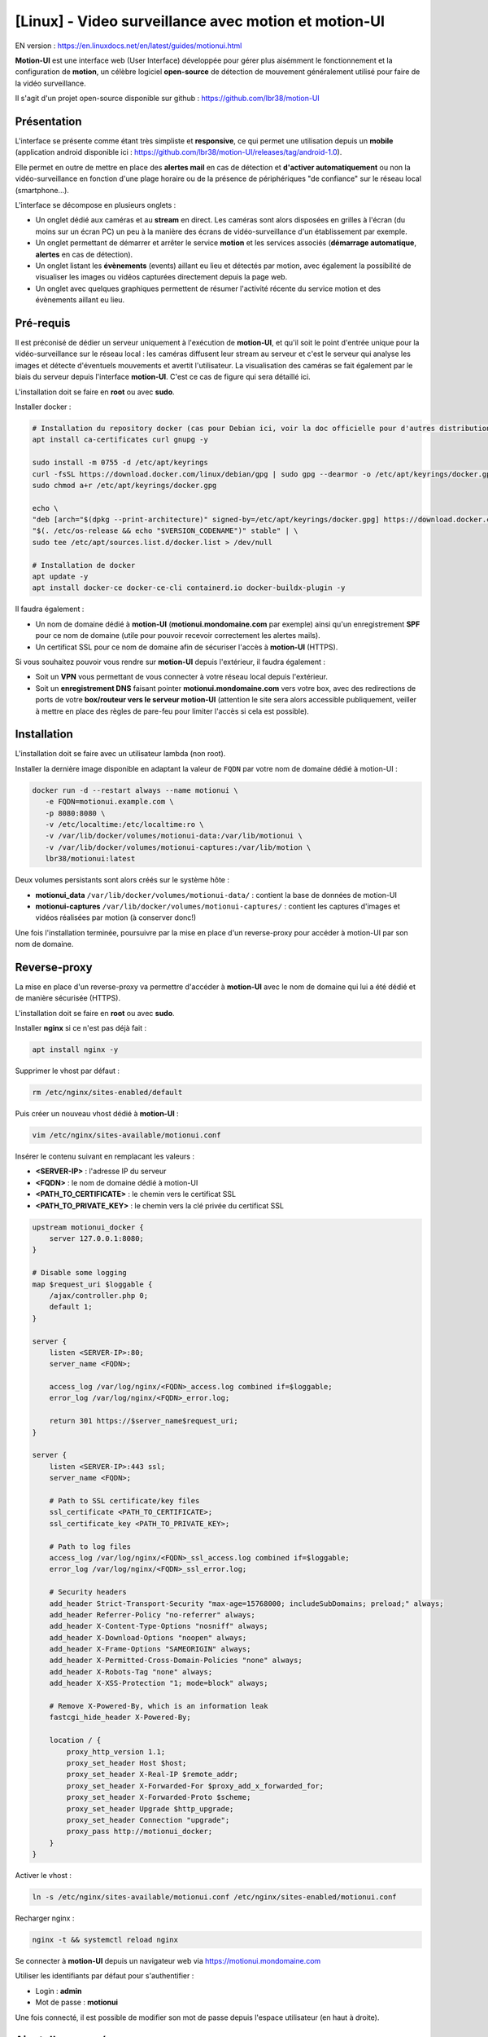 =====================================================
[Linux] - Video surveillance avec motion et motion-UI
=====================================================

EN version : https://en.linuxdocs.net/en/latest/guides/motionui.html

**Motion-UI** est une interface web (User Interface) développée pour gérer plus aisémment le fonctionnement et la configuration de **motion**, un célèbre logiciel **open-source** de détection de mouvement généralement utilisé pour faire de la vidéo surveillance.

Il s'agit d'un projet open-source disponible sur github : https://github.com/lbr38/motion-UI

Présentation
------------

L'interface se présente comme étant très simpliste et **responsive**, ce qui permet une utilisation depuis un **mobile** (application android disponible ici : https://github.com/lbr38/motion-UI/releases/tag/android-1.0).

Elle permet en outre de mettre en place des **alertes mail** en cas de détection et **d'activer automatiquement** ou non la vidéo-surveillance en fonction d'une plage horaire ou de la présence de périphériques "de confiance" sur le réseau local (smartphone...).

.. raw:: html

    <div align="center">
        <a href="https://github.com/lbr38/motion-UI/assets/54670129/fb0f78f3-10f6-45ef-8e9a-2ce119795493">
        <img src="https://github.com/lbr38/motion-UI/assets/54670129/fb0f78f3-10f6-45ef-8e9a-2ce119795493" width=25% align="top"> 
        </a>

        <a href="https://github.com/lbr38/motion-UI/assets/54670129/fcd1f4d6-b80d-43e3-8cf0-f09abe9f0e37">
        <img src="https://github.com/lbr38/motion-UI/assets/54670129/fcd1f4d6-b80d-43e3-8cf0-f09abe9f0e37" width=25% align="top">
        </a>

        <a href="https://github.com/lbr38/motion-UI/assets/54670129/e4194032-8163-4944-bc9d-4783018054cf">
        <img src="https://github.com/lbr38/motion-UI/assets/54670129/e4194032-8163-4944-bc9d-4783018054cf" width=25% align="top">
        </a>
    </div>
    <br>
    <div align="center">
        <a href="https://github.com/lbr38/motion-UI/assets/54670129/6c1e40d7-950f-4593-9243-5ec4be81e1ea">
        <img src="https://github.com/lbr38/motion-UI/assets/54670129/6c1e40d7-950f-4593-9243-5ec4be81e1ea" width=25% align="top">
        </a>

        <a href="https://github.com/lbr38/motion-UI/assets/54670129/28a7d13e-4001-4bd0-822d-2e9b83374cc8">
        <img src="https://github.com/lbr38/motion-UI/assets/54670129/28a7d13e-4001-4bd0-822d-2e9b83374cc8" width=25% align="top">
        </a>

        <a href="https://github.com/lbr38/motion-UI/assets/54670129/3fadc296-4e51-48d1-9454-f956e43f3ec7">
        <img src="https://github.com/lbr38/motion-UI/assets/54670129/3fadc296-4e51-48d1-9454-f956e43f3ec7" width=25% align="top">
        </a>
    </div>

    <br>


L'interface se décompose en plusieurs onglets :

- Un onglet dédié aux caméras et au **stream** en direct. Les caméras sont alors disposées en grilles à l'écran (du moins sur un écran PC) un peu à la manière des écrans de vidéo-surveillance d'un établissement par exemple.
- Un onglet permettant de démarrer et arrêter le service **motion** et les services associés (**démarrage automatique**, **alertes** en cas de détection).
- Un onglet listant les **évènements** (events) aillant eu lieu et détectés par motion, avec également la possibilité de visualiser les images ou vidéos capturées directement depuis la page web.
- Un onglet avec quelques graphiques permettent de résumer l'activité récente du service motion et des évènements aillant eu lieu.


Pré-requis
----------

Il est préconisé de dédier un serveur uniquement à l'exécution de **motion-UI**, et qu'il soit le point d'entrée unique pour la vidéo-surveillance sur le réseau local : les caméras diffusent leur stream au serveur et c'est le serveur qui analyse les images et détecte d'éventuels mouvements et avertit l'utilisateur. La visualisation des caméras se fait également par le biais du serveur depuis l'interface **motion-UI**. C'est ce cas de figure qui sera détaillé ici.

L'installation doit se faire en **root** ou avec **sudo**.

Installer docker :

..  code-block:: shell

    # Installation du repository docker (cas pour Debian ici, voir la doc officielle pour d'autres distributions : https://docs.docker.com/engine/install/)
    apt install ca-certificates curl gnupg -y

    sudo install -m 0755 -d /etc/apt/keyrings
    curl -fsSL https://download.docker.com/linux/debian/gpg | sudo gpg --dearmor -o /etc/apt/keyrings/docker.gpg
    sudo chmod a+r /etc/apt/keyrings/docker.gpg

    echo \ 
    "deb [arch="$(dpkg --print-architecture)" signed-by=/etc/apt/keyrings/docker.gpg] https://download.docker.com/linux/debian \
    "$(. /etc/os-release && echo "$VERSION_CODENAME")" stable" | \
    sudo tee /etc/apt/sources.list.d/docker.list > /dev/null

    # Installation de docker
    apt update -y
    apt install docker-ce docker-ce-cli containerd.io docker-buildx-plugin -y

Il faudra également :

- Un nom de domaine dédié à **motion-UI** (**motionui.mondomaine.com** par exemple) ainsi qu'un enregistrement **SPF** pour ce nom de domaine (utile pour pouvoir recevoir correctement les alertes mails).
- Un certificat SSL pour ce nom de domaine afin de sécuriser l'accès à **motion-UI** (HTTPS).

Si vous souhaitez pouvoir vous rendre sur **motion-UI** depuis l'extérieur, il faudra également :

- Soit un **VPN** vous permettant de vous connecter à votre réseau local depuis l'extérieur.
- Soit un **enregistrement DNS** faisant pointer **motionui.mondomaine.com** vers votre box, avec des redirections de ports de votre **box/routeur vers le serveur motion-UI** (attention le site sera alors accessible publiquement, veiller à mettre en place des règles de pare-feu pour limiter l'accès si cela est possible).


Installation
------------

L'installation doit se faire avec un utilisateur lambda (non root).

Installer la dernière image disponible en adaptant la valeur de ``FQDN`` par votre nom de domaine dédié à motion-UI :

..  code-block:: shell

    docker run -d --restart always --name motionui \
       -e FQDN=motionui.example.com \
       -p 8080:8080 \
       -v /etc/localtime:/etc/localtime:ro \
       -v /var/lib/docker/volumes/motionui-data:/var/lib/motionui \
       -v /var/lib/docker/volumes/motionui-captures:/var/lib/motion \
       lbr38/motionui:latest

Deux volumes persistants sont alors créés sur le système hôte :

- **motionui_data** ``/var/lib/docker/volumes/motionui-data/`` : contient la base de données de motion-UI
- **motionui-captures** ``/var/lib/docker/volumes/motionui-captures/`` : contient les captures d'images et vidéos réalisées par motion (à conserver donc!)

Une fois l'installation terminée, poursuivre par la mise en place d'un reverse-proxy pour accéder à motion-UI par son nom de domaine.


Reverse-proxy
-------------

La mise en place d'un reverse-proxy va permettre d'accéder à **motion-UI** avec le nom de domaine qui lui a été dédié et de manière sécurisée (HTTPS).

L'installation doit se faire en **root** ou avec **sudo**.

Installer **nginx** si ce n'est pas déjà fait :

..  code-block:: shell

    apt install nginx -y

Supprimer le vhost par défaut :

..  code-block:: shell

    rm /etc/nginx/sites-enabled/default

Puis créer un nouveau vhost dédié à **motion-UI** :

..  code-block:: shell

    vim /etc/nginx/sites-available/motionui.conf

Insérer le contenu suivant en remplacant les valeurs :

- **<SERVER-IP>** : l'adresse IP du serveur
- **<FQDN>** : le nom de domaine dédié à motion-UI
- **<PATH_TO_CERTIFICATE>** : le chemin vers le certificat SSL
- **<PATH_TO_PRIVATE_KEY>** : le chemin vers la clé privée du certificat SSL

..  code-block:: shell

    upstream motionui_docker {
        server 127.0.0.1:8080;
    }

    # Disable some logging
    map $request_uri $loggable {
        /ajax/controller.php 0;
        default 1;
    }

    server {
        listen <SERVER-IP>:80;
        server_name <FQDN>;

        access_log /var/log/nginx/<FQDN>_access.log combined if=$loggable;
        error_log /var/log/nginx/<FQDN>_error.log;

        return 301 https://$server_name$request_uri;
    }
    
    server {
        listen <SERVER-IP>:443 ssl;
        server_name <FQDN>;

        # Path to SSL certificate/key files
        ssl_certificate <PATH_TO_CERTIFICATE>;
        ssl_certificate_key <PATH_TO_PRIVATE_KEY>;

        # Path to log files
        access_log /var/log/nginx/<FQDN>_ssl_access.log combined if=$loggable;
        error_log /var/log/nginx/<FQDN>_ssl_error.log;
    
        # Security headers
        add_header Strict-Transport-Security "max-age=15768000; includeSubDomains; preload;" always;
        add_header Referrer-Policy "no-referrer" always;
        add_header X-Content-Type-Options "nosniff" always;
        add_header X-Download-Options "noopen" always;
        add_header X-Frame-Options "SAMEORIGIN" always;
        add_header X-Permitted-Cross-Domain-Policies "none" always;
        add_header X-Robots-Tag "none" always;
        add_header X-XSS-Protection "1; mode=block" always;

        # Remove X-Powered-By, which is an information leak
        fastcgi_hide_header X-Powered-By;
    
        location / {
            proxy_http_version 1.1;
            proxy_set_header Host $host;
            proxy_set_header X-Real-IP $remote_addr;
            proxy_set_header X-Forwarded-For $proxy_add_x_forwarded_for;
            proxy_set_header X-Forwarded-Proto $scheme;
            proxy_set_header Upgrade $http_upgrade;
            proxy_set_header Connection "upgrade";
            proxy_pass http://motionui_docker;
        }
    }

Activer le vhost :

..  code-block:: shell

    ln -s /etc/nginx/sites-available/motionui.conf /etc/nginx/sites-enabled/motionui.conf

Recharger nginx :

..  code-block:: shell

    nginx -t && systemctl reload nginx

Se connecter à **motion-UI** depuis un navigateur web via https://motionui.mondomaine.com

Utiliser les identifiants par défaut pour s'authentifier :

- Login : **admin**
- Mot de passe : **motionui**

Une fois connecté, il est possible de modifier son mot de passe depuis l'espace utilisateur (en haut à droite).



Ajout d'une caméra
------------------

Utiliser le bouton **+** pour ajouter une caméra.

- Préciser si la caméra diffuse un **flux video** ou seulement une **image statique** qui nécessite un rechargement (si oui préciser l'intervalle de rafraîchissement en secondes).
- Préciser alors un nom et l'URL vers le **flux video/image** de la caméra
- Choisir d'activer la détection de mouvement (motion) sur cette caméra. Attention si le flux sélectionné est une image statique alors il faudra préciser une seconde URL pointant vers un flux video car motion est incapable de faire de la détection de mouvement sur un flux d'images statiques (il n'est pas capable de recharger automatiquement l'image).
- Préciser un utilisateur / mot de passe si le flux est protégé.

.. raw:: html

    <div align="center">
        <a href="https://github.com/lbr38/motion-UI/assets/54670129/29ea957c-0e08-4897-b952-e0a7f591e3f8">
        <img src="https://github.com/lbr38/motion-UI/assets/54670129/29ea957c-0e08-4897-b952-e0a7f591e3f8" align="top"> 
        </a>
    </div> 

    <br>

Une fois la camera ajoutée, motion-UI se charge de créer automatiquement la **configuration motion** pour cette caméra. A noter que la configuration motion créée est relativement minimaliste mais suffisante pour fonctionner dans tous les cas. Il est possible de modifier cette configuration en mode avancé et d'ajouter ses propres paramètres si besoin (voir partie **Configuration d'une caméra**).


Configuration d'une caméra
--------------------------

Si le besoin de modifier la configuration d'une caméra se fait sentir, il suffit de cliquer sur le bouton **Configure**.

.. raw:: html

    <div align="center">
        <a href="https://github.com/lbr38/motion-UI/assets/54670129/42c5704e-0773-4b78-a302-3e277755e71a">
        <img src="https://github.com/lbr38/motion-UI/assets/54670129/42c5704e-0773-4b78-a302-3e277755e71a" align="top"> 
        </a>
    </div> 

    <br>

D'ici il est possible de modifier les paramètres généraux de la caméra (**nom**, **URL**, etc.), de changer la **rotation** de l'image.

Il est également possible de modifier la **configuration motion** de la caméra (détection de mouvement).

Attention, il est préconisé d'**éviter de modifier les paramètres motion en mode avancé**, ou du moins pas sans savoir précisément ce que l'on fait.

Par exemple **il vaut mieux éviter** de modifier les paramètres suivants :

- les paramètres de nom et d'URL (**camera_name**, **netcam_url**, **netcam_userpass** et **rotate**) ont des valeurs issues des paramètres généraux de la caméra. Il convient donc de les modifier directement depuis les champs **Global settings**.
- les paramètres liés aux codecs (**picture_type** et **movie_codec**) ne doivent pas être modifiés sous peine de ne plus pouvoir visualier les captures directement depuis motion-UI. 
- les paramètres d'évènements (**on_event_start**, **on_event_end**, **on_movie_end** et **on_picture_save**) ne doivent pas être modifiés sous peine de ne plus pouvoir enregistrer les évènements de détection de mouvement, et de ne plus recevoir d'alertes.


Tester l'enregistrement des évènements
~~~~~~~~~~~~~~~~~~~~~~~~~~~~~~~~~~~~~~

Pour cela depuis l'interface **motion-UI** : démarrer manuellement motion (bouton **Start capture**).

.. raw:: html

    <div align="center">
        <img src="https://github.com/lbr38/motion-UI/assets/54670129/34fd7ac9-0ea0-4b5f-95a0-bbdb9f7b5c01" align="top"> 
    </div> 

    <br>

Puis **faire un mouvement** devant une caméra pour déclencher un évènement.

Si tout se passe bien, un nouvel évènement en cours devrait apparaitre après quelques secondes dans l'interface **motion-UI**.


Démarrage et arrêt automatique de motion
----------------------------------------

Utiliser le bouton **Enable and configure autostart** pour activer et configurer le démarrage automatique.

.. raw:: html

    <div align="center">
        <img src="https://github.com/lbr38/motion-UI/assets/54670129/e3007d7e-f4de-41c2-8c0d-506c393ad59f" align="top"> 
    </div> 

    <br>

Il est possible de configurer deux types de démarrages et arrêts automatiques de motion :

- En fonction des plages horaires renseignées pour chaque journée. Le service **motion** sera alors actif **entre** la plage d'horaire renseignée.
- En fonction de la présence d'un ou plusieurs appareils IP connecté(s) sur le réseau local. Si aucun des appareils configurés n'est présent sur le réseau local alors le service motion démarrera, considérant que personne n'est présent au domicile. Motion-UI envoi régulièrement un **ping** pour déterminer si l'appareil est présent sur le réseau, il faut donc veiller à configurer des baux d'IP statiques depuis la box pour chaque appareil du domicile (smartphones).

.. raw:: html

    <div align="center">
        <a href="https://github.com/lbr38/motion-UI/assets/54670129/db76d399-3f3a-4118-a24d-3150fc0bfd03">
        <img src="https://github.com/lbr38/motion-UI/assets/54670129/db76d399-3f3a-4118-a24d-3150fc0bfd03" width=49% align="top"> 
        </a>

        <a href="https://github.com/lbr38/motion-UI/assets/54670129/09c956f1-ed7a-4c2b-85e9-57824ed6f6ad">
        <img src="https://github.com/lbr38/motion-UI/assets/54670129/09c956f1-ed7a-4c2b-85e9-57824ed6f6ad" width=49% align="top"> 
        </a>
    </div> 

    <br>


Configurer les alertes
----------------------

Utiliser le bouton **Enable and configure alerts** pour activer et configurer les alertes.

.. raw:: html

    <div align="center">
        <img src="https://github.com/lbr38/motion-UI/assets/54670129/7a630e6c-d271-455f-9921-b8adc84d1e49" align="top"> 
    </div> 

    <br>

La configuration des alertes nécessite deux points de configuration :

- Un enregistrement **SPF** pour le nom de domaine dédié à motion-UI.
- L'enregistrement des évènements doit fonctionner (voir '**Tester l'enregistrement des évènements**')


Configuration des créneaux horaires d'alertes
~~~~~~~~~~~~~~~~~~~~~~~~~~~~~~~~~~~~~~~~~~~~~

- Renseigner les **créneaux horaires** entre lesquels vous souhaitez **recevoir des alertes** si détection il y a. Pour activer les alertes **toute une journée**, il convient de renseigner 00:00 pour le créneau de début ET de fin.
- Renseigner l'adresse mail destinataire qui recevra les alertes mails. Plusieurs adresses mails peuvent être spécifiées en les séparant par une virgule.

.. raw:: html

    <div align="center">
        <a href="https://github.com/lbr38/motion-UI/assets/54670129/b0e2164b-8f07-4850-8538-7b60cbab26d4">
            <img src="https://github.com/lbr38/motion-UI/assets/54670129/b0e2164b-8f07-4850-8538-7b60cbab26d4" width=49% align="top"> 
        </a>
    </div>

    <br>


Tester les alertes
~~~~~~~~~~~~~~~~~~

Une fois que les points précédemment évoqués ont été correctement configurés et que le service **motionui** est bien en cours d'exécution, il est possible de tester l'envoi d'alertes.

Pour cela depuis l'interface **motion-UI** :

- Désactiver temporairement l'autostart de motion si activé, pour éviter qu'il ne stoppe motion au cas où.
- Démarrer manuellement motion (**Start capture**)

Puis **faire un mouvement** devant une caméra pour déclencher une alerte.

Pour tout problème, n'hésitez pas à poser une **question** sur le dépôt du développeur ou à ouvrir une nouvelle **issue** : 

- https://github.com/lbr38/motion-UI/discussions
- https://github.com/lbr38/motion-UI/issues

.. raw:: html

    <script src="https://giscus.app/client.js"
        data-repo="lbr38/documentation"
        data-repo-id="R_kgDOH7ogDw"
        data-category="Announcements"
        data-category-id="DIC_kwDOH7ogD84CS53q"
        data-mapping="pathname"
        data-strict="1"
        data-reactions-enabled="1"
        data-emit-metadata="0"
        data-input-position="bottom"
        data-theme="light"
        data-lang="fr"
        crossorigin="anonymous"
        async>
    </script>

    <!-- Google tag (gtag.js) -->
    <script async src="https://www.googletagmanager.com/gtag/js?id=G-SS18FTVFFS"></script>
    <script>
        window.dataLayer = window.dataLayer || [];
        function gtag(){dataLayer.push(arguments);}
        gtag('js', new Date());

        gtag('config', 'G-SS18FTVFFS');
    </script>
